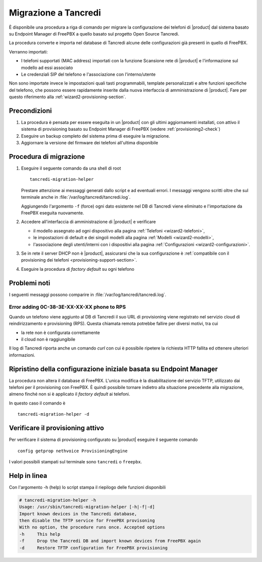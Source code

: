 =====================
Migrazione a Tancredi
=====================

È disponibile una procedura a riga di comando per migrare la 
configurazione dei telefoni di |product| dal sistema basato su 
Endpoint Manager di FreePBX a quello basato sul progetto Open Source Tancredi.

La procedura converte e importa nel database di Tancredi 
alcune delle configurazioni già presenti in quello di FreePBX.

Verranno importati:

* I telefoni supportati (MAC address) importati con la funzione
  Scansione rete di |product| e l'informazione sul modello ad essi associato

* Le credenziali SIP del telefono e l'associazione con l'interno/utente

Non sono importate invece le impostazioni quali tasti programmabili, 
template personalizzati e altre funzioni specifiche del telefono,
che possono essere rapidamente inserite dalla nuova interfaccia di
amministrazione di |product|. Fare per questo riferimento alla
:ref:`wizard2-provisioning-section`.

Precondizioni
=============

1.  La procedura è pensata per essere eseguita in un |product| con gli
    ultimi aggiornamenti installati, con attivo il sistema di provisioning
    basato su Endpoint Manager di FreePBX (vedere :ref:`provisioning2-check`)

2.  Eseguire un backup completo del sistema
    prima di eseguire la migrazione.

3.  Aggiornare la versione del firmware dei telefoni all'ultima disponibile

Procedura di migrazione
=======================

1.  Eseguire il seguente comando da una shell di root ::

        tancredi-migration-helper

    Prestare attenzione ai messaggi generati dallo script e ad eventuali errori.
    I messaggi vengono scritti oltre che sul terminale anche in :file:`/var/log/tancredi/tancredi.log`.

    Aggiungendo l'argomento ``-f`` (force) ogni dato esistente nel DB
    di Tancredi viene eliminato e l'importazione da FreePBX eseguita nuovamente.

2.  Accedere all'interfaccia di amministrazione di |product| e verificare

    * il modello assegnato ad ogni dispositivo alla pagina
      :ref:`Telefoni <wizard2-telefoni>`,

    * le impostazioni di default e dei singoli modelli alla pagina 
      :ref:`Modelli <wizard2-modelli>`,

    * l'associazione degli utenti/interni con i dispositivi 
      alla pagina :ref:`Configurazioni <wizard2-configurazioni>`.

3.  Se in rete il server DHCP non è |product|, assicurarsi che la sua configurazione
    è :ref:`compatibile con il provisioning dei telefoni <provisioning-support-section>`.

4.  Eseguire la procedura di *factory default* su ogni telefono

Problemi noti
=============

I seguenti messaggi possono comparire in :file:`/var/log/tancredi/tancredi.log`.

Error adding 0C-38-3E-XX-XX-XX phone to RPS
-------------------------------------------

Quando un telefono viene aggiunto al DB di Tancredi il suo
URL di provisioning viene registrato nel servizio cloud di reindirizzamento
e provisioning (RPS). Questa chiamata remota potrebbe fallire 
per diversi motivi, tra cui

* la rete non è configurata correttamente

* il cloud non è raggiungibile

Il log di Tancredi riporta anche un comando *curl* con cui è possibile
ripetere la richiesta HTTP fallita ed ottenere ulteriori informazioni.


Ripristino della configurazione iniziale basata su Endpoint Manager
===================================================================

La procedura non altera il database di FreePBX. L'unica modifica è
la disabilitazione del servizio TFTP, utilizzato dai telefoni per
il provisioning con FreePBX.  È quindi possibile tornare indietro
alla situazione precedente alla migrazione,
almeno finché non si è applicato il *factory default* ai telefoni.

In questo caso il comando è ::

  tancredi-migration-helper -d

.. _provisioning2-check:

Verificare il provisioning attivo
=================================

Per verificare il sistema di provisioning configurato
su |product| eseguire il seguente comando ::

  config getprop nethvoice ProvisioningEngine

I valori possibili stampati sul terminale sono
``tancredi`` o ``freepbx``.

Help in linea
=============

Con l'argomento -h (help) lo script stampa il riepilogo delle funzioni disponibili

.. code-block:: text

    # tancredi-migration-helper -h
    Usage: /usr/sbin/tancredi-migration-helper [-h|-f|-d]
    Import known devices in the Tancredi database, 
    then disable the TFTP service for FreePBX provisoning
    With no option, the procedure runs once. Accepted options
    -h     This help
    -f     Drop the Tancredi DB and import known devices from FreePBX again
    -d     Restore TFTP configuration for FreePBX provisioning

